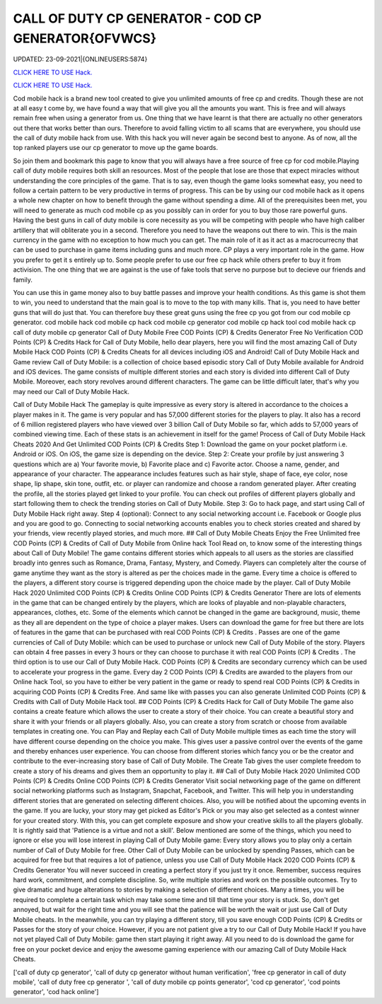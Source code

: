 CALL OF DUTY CP GENERATOR - COD CP GENERATOR{OFVWCS}
~~~~~~~~~~~~
UPDATED: 23-09-2021|{ONLINEUSERS:5874}

`CLICK HERE TO USE Hack. <https://gamecode.site/cod>`__

`CLICK HERE TO USE Hack. <https://gamecode.site/cod>`__

Cod mobile hack is a brand new tool created to give you unlimited amounts of free cp and credits. Though these are not at all easy t come by, we have found a way that will give you all the amounts you want. This is free and will always remain free when using a generator from us. One thing that we have learnt is that there are actually no other generators out there that works better than ours. Therefore to avoid falling victim to all scams that are everywhere, you should use the call of duty mobile hack from use. With this hack you will never again be second best to anyone. As of now, all the top ranked players use our cp generator to move up the game boards. 

So join them and bookmark this page to know that you will always have a free source of free cp for cod mobile.Playing call of duty mobile requires both skill an resources. Most of the people that lose are those that expect miracles without understanding the core principles of the game. That is to say, even though the game looks somewhat easy, you need to follow a certain pattern to be very productive in terms of progress. This can be by using our cod mobile hack as it opens a whole new chapter on how to benefit through the game without spending a dime. All of the prerequisites been met, you will need to generate as much cod mobile cp as you possibly can in order for you to buy those rare powerful guns. Having the best guns in call of duty mobile is core necessity as you will be competing with people who have high caliber artillery that will obliterate you in a second. Therefore you need to have the weapons out there to win. This is the main currency in the game with no exception to how much you can get. The main role of it as it act as a macrocurrecny that can be used to purchase in game items including guns and much more. CP plays a very important role in the game. How you prefer to get it s entirely up to. Some people prefer to use our free cp hack while others prefer to buy it from activision. The one thing that we are against is the use of fake tools that serve no purpose but to decieve our friends and family. 


You can use this in game money also to buy battle passes and improve your health conditions. As this game is shot them to win, you need to understand that the main goal is to move to the top with many kills. That is, you need to have better guns that will do just that. You can therefore buy these great guns using the free cp you got from our cod mobile cp generator. cod mobile hack cod mobile cp hack cod mobile cp generator cod mobile cp hack tool cod mobile hack cp call of duty mobile cp generator Call of Duty Mobile Free COD Points (CP) & Credits Generator Free No Verification COD Points (CP) & Credits Hack for Call of Duty Mobile, hello dear players, here you will find the most amazing Call of Duty Mobile Hack COD Points (CP) & Credits Cheats for all devices including iOS and Android! Call of Duty Mobile Hack and Game review Call of Duty Mobile: is a collection of choice based episodic story Call of Duty Mobile available for Android and iOS devices. The game consists of multiple different stories and each story is divided into different Call of Duty Mobile. Moreover, each story revolves around different characters. The game can be little difficult later, that's why you may need our Call of Duty Mobile Hack.
 

Call of Duty Mobile Hack The gameplay is quite impressive as every story is altered in accordance to the choices a player makes in it. The game is very popular and has 57,000 different stories for the players to play. It also has a record of 6 million registered players who have viewed over 3 billion Call of Duty Mobile so far, which adds to 57,000 years of combined viewing time. Each of these stats is an achievement in itself for the game! Process of Call of Duty Mobile Hack Cheats 2020 And Get Unlimited COD Points (CP) & Credits Step 1: Download the game on your pocket platform i.e. Android or iOS. On iOS, the game size is depending on the device. Step 2: Create your profile by just answering 3 questions which are a) Your favorite movie, b) Favorite place and c) Favorite actor. Choose a name, gender, and appearance of your character. The appearance includes features such as hair style, shape of face, eye color, nose shape, lip shape, skin tone, outfit, etc. or player can randomize and choose a random generated player. After creating the profile, all the stories played get linked to your profile. You can check out profiles of different players globally and start following them to check the trending stories on Call of Duty Mobile. Step 3: Go to hack page, and start using Call of Duty Mobile Hack right away. Step 4 (optional): Connect to any social networking account i.e. Facebook or Google plus and you are good to go. Connecting to social networking accounts enables you to check stories created and shared by your friends, view recently played stories, and much more. ## Call of Duty Mobile Cheats Enjoy the Free Unlimited free COD Points (CP) & Credits of Call of Duty Mobile from Online hack Tool Read on, to know some of the interesting things about Call of Duty Mobile! The game contains different stories which appeals to all users as the stories are classified broadly into genres such as Romance, Drama, Fantasy, Mystery, and Comedy. Players can completely alter the course of game anytime they want as the story is altered as per the choices made in the game. Every time a choice is offered to the players, a different story course is triggered depending upon the choice made by the player. Call of Duty Mobile Hack 2020 Unlimited COD Points (CP) & Credits Online COD Points (CP) & Credits Generator There are lots of elements in the game that can be changed entirely by the players, which are looks of playable and non-playable characters, appearances, clothes, etc. Some of the elements which cannot be changed in the game are background, music, theme as they all are dependent on the type of choice a player makes. Users can download the game for free but there are lots of features in the game that can be purchased with real COD Points (CP) & Credits . Passes are one of the game currencies of Call of Duty Mobile: which can be used to purchase or unlock new Call of Duty Mobile of the story. Players can obtain 4 free passes in every 3 hours or they can choose to purchase it with real COD Points (CP) & Credits . The third option is to use our Call of Duty Mobile Hack. COD Points (CP) & Credits are secondary currency which can be used to accelerate your progress in the game. Every day 2 COD Points (CP) & Credits are awarded to the players from our Online hack Tool, so you have to either be very patient in the game or ready to spend real COD Points (CP) & Credits in acquiring COD Points (CP) & Credits Free. And same like with passes you can also generate Unlimited COD Points (CP) & Credits with Call of Duty Mobile Hack tool. ## COD Points (CP) & Credits Hack for Call of Duty Mobile The game also contains a create feature which allows the user to create a story of their choice. You can create a beautiful story and share it with your friends or all players globally. Also, you can create a story from scratch or choose from available templates in creating one. You can Play and Replay each Call of Duty Mobile multiple times as each time the story will have different course depending on the choice you make. This gives user a passive control over the events of the game and thereby enhances user experience. You can choose from different stories which fancy you or be the creator and contribute to the ever-increasing story base of Call of Duty Mobile. The Create Tab gives the user complete freedom to create a story of his dreams and gives them an opportunity to play it. ## Call of Duty Mobile Hack 2020 Unlimited COD Points (CP) & Credits Online COD Points (CP) & Credits Generator Visit social networking page of the game on different social networking platforms such as Instagram, Snapchat, Facebook, and Twitter. This will help you in understanding different stories that are generated on selecting different choices. Also, you will be notified about the upcoming events in the game. If you are lucky, your story may get picked as Editor's Pick or you may also get selected as a contest winner for your created story. With this, you can get complete exposure and show your creative skills to all the players globally. It is rightly said that 'Patience is a virtue and not a skill'. Below mentioned are some of the things, which you need to ignore or else you will lose interest in playing Call of Duty Mobile game: Every story allows you to play only a certain number of Call of Duty Mobile for free. Other Call of Duty Mobile can be unlocked by spending Passes, which can be acquired for free but that requires a lot of patience, unless you use Call of Duty Mobile Hack 2020 COD Points (CP) & Credits Generator You will never succeed in creating a perfect story if you just try it once. Remember, success requires hard work, commitment, and complete discipline. So, write multiple stories and work on the possible outcomes. Try to give dramatic and huge alterations to stories by making a selection of different choices. Many a times, you will be required to complete a certain task which may take some time and till that time your story is stuck. So, don't get annoyed, but wait for the right time and you will see that the patience will be worth the wait or just use Call of Duty Mobile cheats. In the meanwhile, you can try playing a different story, till you save enough COD Points (CP) & Credits or Passes for the story of your choice. However, if you are not patient give a try to our Call of Duty Mobile Hack! If you have not yet played Call of Duty Mobile: game then start playing it right away. All you need to do is download the game for free on your pocket device and enjoy the awesome gaming experience with our amazing Call of Duty Mobile Hack Cheats.

['call of duty cp generator', 'call of duty cp generator without human verification', 'free cp generator in call of duty mobile', 'call of duty free cp generator ', 'call of duty mobile cp points generator', 'cod cp generator', 'cod points generator', 'cod hack online']
